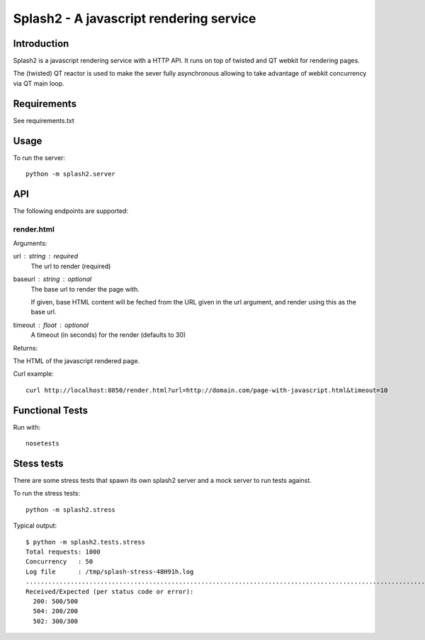 ========================================
Splash2 - A javascript rendering service
========================================

Introduction
============

Splash2 is a javascript rendering service with a HTTP API. It runs on top of
twisted and QT webkit for rendering pages.

The (twisted) QT reactor is used to make the sever fully asynchronous allowing
to take advantage of webkit concurrency via QT main loop.

Requirements
============

See requirements.txt


Usage
=====

To run the server::

    python -m splash2.server


API
===

The following endpoints are supported:

render.html
-----------

Arguments:

url : string : required
  The url to render (required)

baseurl : string : optional
  The base url to render the page with.

  If given, base HTML content will be feched from the URL given in the url
  argument, and render using this as the base url.

timeout : float : optional
  A timeout (in seconds) for the render (defaults to 30)

Returns:

The HTML of the javascript rendered page.

Curl example::

    curl http://localhost:8050/render.html?url=http://domain.com/page-with-javascript.html&timeout=10

Functional Tests
================

Run with::

    nosetests


Stess tests
===========

There are some stress tests that spawn its own splash2 server and a mock server
to run tests against.

To run the stress tests::

    python -m splash2.stress

Typical output::

    $ python -m splash2.tests.stress 
    Total requests: 1000
    Concurrency   : 50
    Log file      : /tmp/splash-stress-48H91h.log
    ........................................................................................................................................................................................................................................................................................................................................................................................................................................................................................................................................................................................................................................................................................................................................................................................................................................................................................................................................................................................................................................
    Received/Expected (per status code or error):
      200: 500/500
      504: 200/200
      502: 300/300

